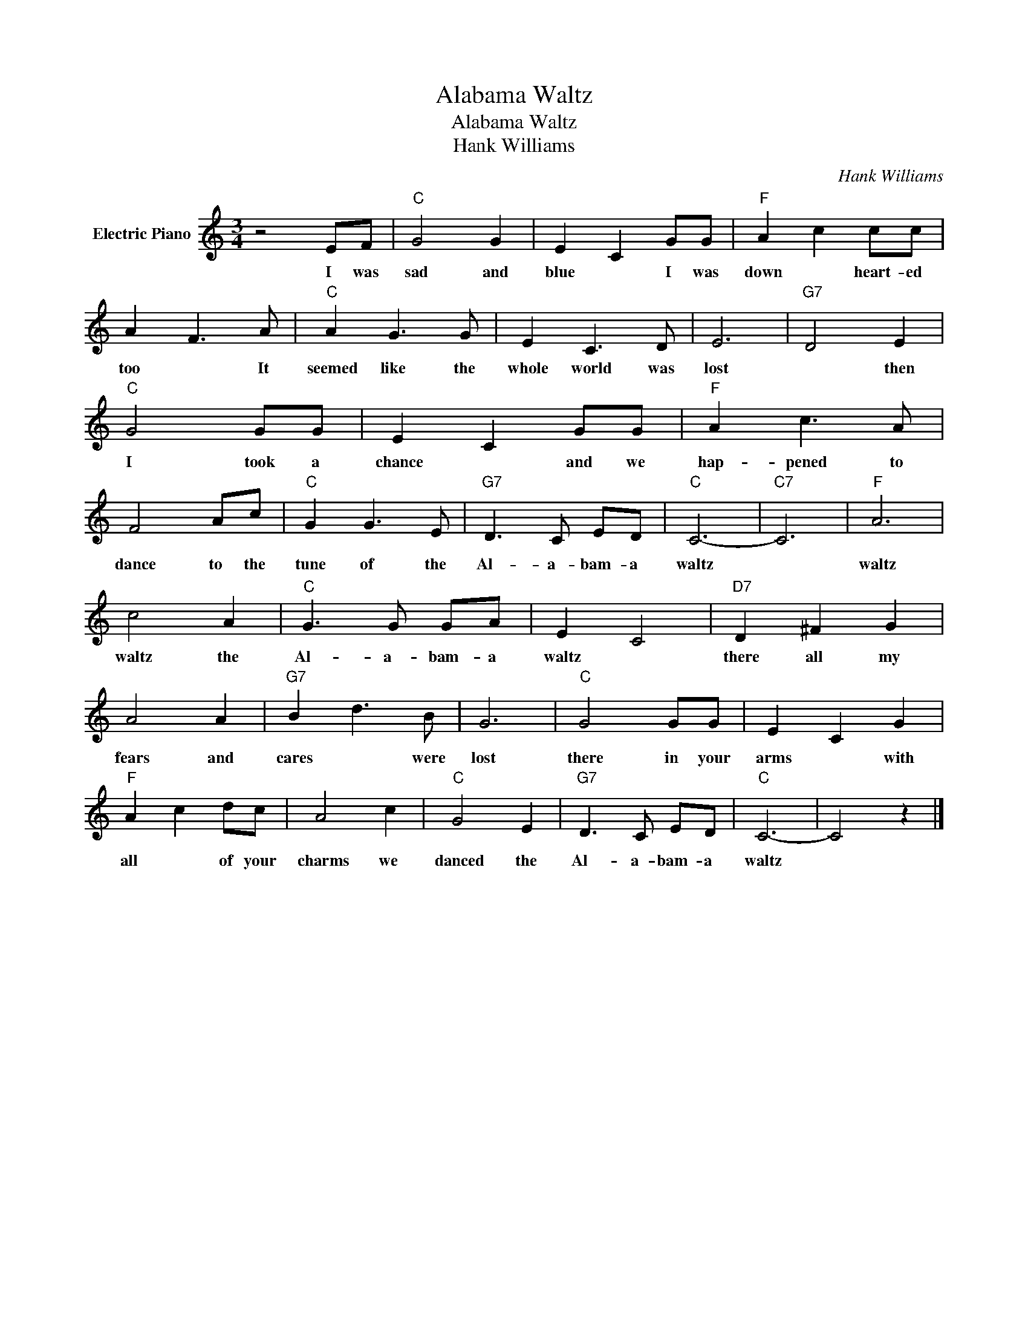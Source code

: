 X:1
T:Alabama Waltz
T:Alabama Waltz
T:Hank Williams
C:Hank Williams
Z:All Rights Reserved
L:1/8
M:3/4
K:C
V:1 treble nm="Electric Piano"
%%MIDI program 4
V:1
 z4 EF |"C" G4 G2 | E2 C2 GG |"F" A2 c2 cc | A2 F3 A |"C" A2 G3 G | E2 C3 D | E6 |"G7" D4 E2 | %9
w: I was|sad and|blue * I was|down * heart- ed|too * It|seemed like the|whole world was|lost|* then|
"C" G4 GG | E2 C2 GG |"F" A2 c3 A | F4 Ac |"C" G2 G3 E |"G7" D3 C ED |"C" C6- |"C7" C6 |"F" A6 | %18
w: I took a|chance * and we|hap- pened to|dance to the|tune of the|Al- a- bam- a|waltz||waltz|
 c4 A2 |"C" G3 G GA | E2 C4 |"D7" D2 ^F2 G2 | A4 A2 |"G7" B2 d3 B | G6 |"C" G4 GG | E2 C2 G2 | %27
w: waltz the|Al- a- bam- a|waltz *|there all my|fears and|cares * were|lost|there in your|arms * with|
"F" A2 c2 dc | A4 c2 |"C" G4 E2 |"G7" D3 C ED |"C" C6- | C4 z2 |] %33
w: all * of your|charms we|danced the|Al- a- bam- a|waltz||

